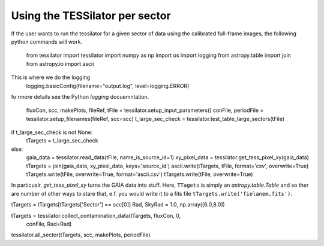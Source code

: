 Using the TESSilator per sector
===============================

If the user wants to run the tessilator for a given sector of data using the calibrated
full-frame images, the following python commands will work.

  from tessilator import tessilator
  import numpy as np
  import os
  import logging
  from astropy.table import join
  from astropy.io import ascii

This is where we do the logging
  logging.basicConfig(filename="output.log", level=logging.ERROR)

fo rmore details see the Python `logging` docuemntation.

  fluxCon, scc, makePlots, fileRef, tFile = tessilator.setup_input_parameters()
  conFile, periodFile = tessilator.setup_filenames(fileRef, scc=scc)
  t_large_sec_check = tessilator.test_table_large_sectors(tFile)



if t_large_sec_check is not None:
    tTargets = t_large_sec_check
else:
    gaia_data = tessilator.read_data(tFile, name_is_source_id=1)
    xy_pixel_data = tessilator.get_tess_pixel_xy(gaia_data)
    tTargets = join(gaia_data, xy_pixel_data, keys='source_id')
    ascii.write(tTargets, tFile, format='csv', overwrite=True)
    tTargets.write(tFile, overwrite=True, format='ascii.csv')
    tTargets.write(tFile, overwrite=True)

In particualr, `get_tess_pixel_xy` turns the GAIA data into stuff.
Here, ``TTagets`` is simply an `astropy.table.Table` and so ther are number of other ways to stare that, e.f. you would write it to a fits file ``tTargets.write('fielanem.fits')``.

tTargets = tTargets[tTargets['Sector'] == scc[0]]
Rad, SkyRad = 1.0, np.array([6.0,8.0])

tTargets = tessilator.collect_contamination_data(tTargets, fluxCon, 0,
                                                   conFile, Rad=Rad)

tessilator.all_sector(tTargets, scc, makePlots, periodFile)
